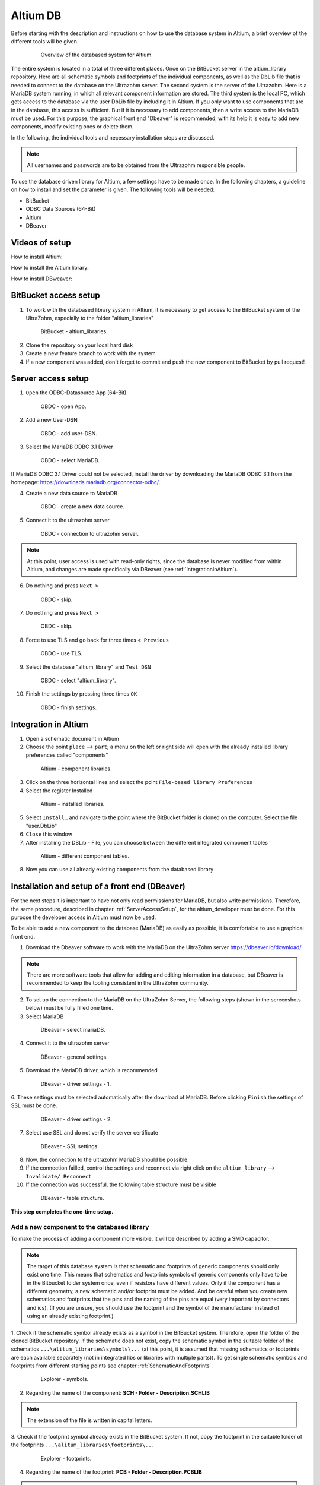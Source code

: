 .. _AltiumDB:

====================
Altium DB
====================
Before starting with the description and instructions on how to use the database system in Altium, a brief overview of the different tools will be given.

.. _200_Overview_DB_system:

   .. figure:: img/200_Overview_DB_system.png
      :width: 500px

      Overview of the databased system for Altium.

The entire system is located in a total of three different places. 
Once on the BitBucket server in the altium_library repository.
Here are all schematic symbols and footprints of the individual components, as well as the DbLib file that is needed to connect to the database on the Ultrazohm server.
The second system is the server of the Ultrazohm. 
Here is a MariaDB system running, in which all relevant component information are stored.
The third system is the local PC, which gets access to the database via the user DbLib file by including it in Altium.
If you only want to use components that are in the database, this access is sufficient. 
But if it is necessary to add components, then a write access to the MariaDB must be used.
For this purpose, the graphical front end "Dbeaver" is recommended, with its help it is easy to add new components, modify existing ones or delete them.


In the following, the individual tools and necessary installation steps are discussed.

.. note :: All usernames and passwords are to be obtained from the Ultrazohm responsible people.


To use the database driven library for Altium, a few settings have to be made once.
In the following chapters, a guideline on how to install and set the parameter is given.
The following tools will be needed:

* BitBucket
* ODBC Data Sources (64-Bit)
* Altium
* DBeaver

Videos of setup
===============

How to install Altium:

.. youtube:: SS1pZKD2n0Y

How to install the Altium library:

.. youtube:: 0VST-4g3nWA

How to install DBweaver:

.. youtube:: DaSXdXeiYR4


BitBucket access setup
======================

1. To work with the databased library system in Altium, it is necessary to get access to the BitBucket system of the UltraZohm, especially to the folder "altium_libraries"

.. _1_BitBucket:

   .. figure:: img/1_BitBucket.png
   
        BitBucket - altium_libraries.

2. Clone the repository on your local hard disk

3. Create a new feature branch to work with the system

4. If a new component was added, don´t forget to commit and push the new component to BitBucket by pull request!

.. _ServerAccessSetup:

Server access setup
===================

1. ``Open`` the ODBC-Datasource App (64-Bit)

.. _20_ODBC_sources_1:

   .. figure:: img/20_ODBC_sources_1.png
      :width: 300px

      OBDC - open App.

2. ``Add`` a new User-DSN

.. _21_ODBC_sources_2:

   .. figure:: img/21_ODBC_sources_2.png
      :width: 300px

      OBDC - add user-DSN.

3. Select the MariaDB ODBC 3.1 Driver

.. _22_ODBC_sources_3:

   .. figure:: img/22_ODBC_sources_3.png
      :width: 300px

      OBDC - select MariaDB.

If MariaDB ODBC 3.1 Driver could not be selected, install the driver by downloading the MariaDB ODBC 3.1 from the homepage:
https://downloads.mariadb.org/connector-odbc/.

4. Create a new data source to MariaDB

.. _23_ODBC_sources_4:

   .. figure:: img/23_ODBC_sources_4.png
      :width: 300px

      OBDC - create a new data source.

5. Connect it to the ultrazohm server

.. _24_ODBC_sources_5:

   .. figure:: img/24_ODBC_sources_5.png
      :width: 300px

      OBDC - connection to ultrazohm server.

.. note :: At this point, user access is used with read-only rights, since the database is never modified from within Altium, and changes are made specifically via DBeaver (see :ref:`IntegrationInAltium`).


6. Do nothing and press ``Next >``

.. _25_ODBC_sources_6:

   .. figure:: img/25_ODBC_sources_6.png
      :width: 300px

      OBDC - skip.

7. Do nothing and press ``Next >``

.. _26_ODBC_sources_7:

   .. figure:: img/26_ODBC_sources_7.png
      :width: 300px

      OBDC - skip.

8. Force to use TLS and go back for three times ``< Previous``

.. _27_ODBC_sources_8:

   .. figure:: img/27_ODBC_sources_8.png
      :width: 300px

      OBDC - use TLS.

9. Select the database "altium_library" and ``Test DSN``

.. _28_ODBC_sources_9:

   .. figure:: img/28_ODBC_sources_9.png
      :width: 300px

      OBDC - select "altium_library".

10. Finish the settings by pressing three times ``OK``

.. _29_ODBC_sources_10:

   .. figure:: img/29_ODBC_sources_10.png
      :width: 300px

      OBDC - finish settings.

.. _IntegrationInAltium:

Integration in Altium
=====================

1. Open a schematic document in Altium

2. Choose the point ``place`` --> ``part``; a menu on the left or right side will open with the already installed library preferences called "components"

.. _30_Elsys_mariadb_lib:

   .. figure:: img/30_Elsys_mariadb_lib.png
      :width: 300px

      Altium - component libraries.

3. Click on the three horizontal lines and select the point ``File-based library Preferences``

4. Select the register Installed

.. _31_File_based_lib:

   .. figure:: img/31_File_based_lib.png
      :width: 300px

      Altium - installed libraries.

5. Select ``Install…`` and navigate to the point where the BitBucket folder is cloned on the computer. Select the file "user.DbLib"

6. ``Close`` this window

7. After installing the DBLib - File, you can choose between the different integrated component tables

.. _32_Elsys_mariadb_lib_example:

   .. figure:: img/32_Elsys_mariadb_lib_example.png
      :width: 300px

      Altium - different component tables.

8. Now you can use all already existing components from the databased library

Installation and setup of a front end (DBeaver)
===============================================

For the next steps it is important to have not only read permissions for MariaDB, but also write permissions.
Therefore, the same procedure, described in chapter :ref:`ServerAccessSetup`, for the altium_developer must be done.
For this purpose the developer access in Altium must now be used.

To be able to add a new component to the database (MariaDB) as easily as possible, it is comfortable to use a graphical front end.

1. Download the Dbeaver software to work with the MariaDB on the UltraZohm server https://dbeaver.io/download/ 

.. note :: There are more software tools that allow for adding and editing information in a database, but DBeaver is recommended to keep the tooling consistent in the UltraZohm community.

2. To set up the connection to the MariaDB on the UltraZohm Server, the following steps (shown in the screenshots below) must be fully filled one time.

3. Select MariaDB

.. _35_DBeaver_1:

   .. figure:: img/35_DBeaver_1.png
      :width: 300px

      DBeaver - select mariaDB.

4. Connect it to the ultrazohm server

.. _36_DBeaver_2:

   .. figure:: img/36_DBeaver_2.png
      :width: 300px

      DBeaver - general settings.

5. Download the MariaDB driver, which is recommended

.. _37_DBeaver_3:

   .. figure:: img/37_DBeaver_3.png
      :width: 300px

      DBeaver - driver settings - 1.

6. These settings must be selected automatically after the download of MariaDB. 
Before clicking ``Finish`` the settings of SSL must be done.

.. _38_DBeaver_4:

   .. figure:: img/38_DBeaver_4.png
      :width: 300px

      DBeaver - driver settings - 2.

7. Select use SSL and do not verify the server certificate

.. _39_DBeaver_5:

   .. figure:: img/39_DBeaver_5.png
      :width: 300px

      DBeaver - SSL settings.

8. Now, the connection to the ultrazohm MariaDB should be possible.

9. If the connection failled, control the settings and reconnect via right click on the ``altium_library`` --> ``Invalidate/ Reconnect``

10. If the connection was successful, the following table structure must be visible

.. _40_DBeaver_altium_lib:

   .. figure:: img/40_DBeaver_altium_lib.png
      :width: 300px

      DBeaver - table structure.

**This step completes the one-time setup.**

.. _AddANewComponentToTheDatabasedLibrary:

Add a new component to the databased library
********************************************

To make the process of adding a component more visible, it will be described by adding a SMD capacitor.

.. note :: The target of this database system is that schematic and footprints of generic components should only exist one time.
           This means that schematics and footprints symbols of generic components only have to be in the Bitbucket folder system once, even if resistors have different values.
           Only if the component has a different geometry, a new schematic and/or footprint must be added.
           And be careful when you create new schematics and footprints that the pins and the naming of the pins are equal (very important by connectors and ics).
           (If you are unsure, you should use the footprint and the symbol of the manufacturer instead of using an already existing footprint.)


1. Check if the schematic symbol already exists as a symbol in the BitBucket system. Therefore, open the folder of the cloned BitBucket repository.
If the schematic does not exist, copy the schematic symbol in the suitable folder of the schematics ``...\alitum_libraries\symbols\...`` (at this point, it is assumed that missing schematics or footprints are each available separately (not in integrated libs or libraries with multiple parts)). To get single schematic symbols and footprints from different starting points see chapter :ref:`SchematicAndFootprints`.

.. _41_Explorer_SCH:

   .. figure:: img/41_Explorer_SCH.png
      :width: 300px

      Explorer - symbols.

2. Regarding the name of the component: **SCH - Folder - Description.SCHLIB**

.. note :: The extension of the file is written in capital letters.

3. Check if the footprint symbol already exists in the BitBucket system.
If not, copy the footprint in the suitable folder of the footprints ``...\alitum_libraries\footprints\...``

.. _42_Explorer_PCB:

   .. figure:: img/42_Explorer_PCB.png
      :width: 300px

      Explorer - footprints.

4. Regarding the name of the footprint: **PCB - Folder - Description.PCBLIB**

.. note :: The extension of the file is written in capital letters.

5. Change to the DBeaver tool

6. Choose a suitable table where the component should be added. 
If no table is suitable go on with the instruction given in section :ref:`AddANewTableToTheDatabasedLibrary`.

.. _43_DBeaver_table:

   .. figure:: img/43_DBeaver_table.png
      :width: 300px

      DBeaver - choose a suitable table.

7. A new register on the right side with the table will appear

.. _44_DBeaver_Properteries:

   .. figure:: img/44_DBeaver_Properteries.png
      :width: 300px

      DBeaver - Editor will open on the right side.

8. Mostly, the "Properties" register will open at first. Change to the "Data" register. 
An overview of all already added components will be shown there. (In this case, no component is still existing in the table.)

.. _45_DBeaver_Data:

   .. figure:: img/45_DBeaver_Data.png
      :width: 300px

      DBeaver - change to tab "data".

9. Press the ``add`` button, and a new row highlighted in green appears.

10. By clicking on a respective cell, the cell can be filled with content.

11. To switch between the view of all components and the comfortable editing mode for one component --> ``press tab``.

12. If all necessary cells are filled with information, save the components with the ``save`` button (under the current table on the left side or by pressing ``Ctrl + S``).
Some cells have a clause that they must be filled before saving is allowed (to help the user not to forget information, which is necessary).
If something is forgotten, the following message will occur.

.. _46_DBeaver_Data_Error:

   .. figure:: img/46_DBeaver_Data_Error.png
      :width: 300px

      DBeaver - error message.

Press ``OK`` and fill out the missing cell (in this example, "ComponentLink1Description").
The table cells, which are here described in detail is from "Capacitors - SMD" table as an example.


.. csv-table:: Capacitors - SMD
  :file: Table_1.CSV
  :widths: 40 40 40 40
  :header-rows: 1


13. If the component is saved in DBeaver, refresh the view in Altium via ``F5`` --> choose ``place`` --> ``part`` and select the library, where the component was added --> the new component is shown with all the inserted database information

.. _47_Altium_Parameter1:

   .. figure:: img/47_Altium_Parameter1.png
      :width: 300px

      Altium - component information - 1.

.. _48_Altium_Parameter2:

   .. figure:: img/48_Altium_Parameter2.png
      :width: 300px

      Altium - component information - 2.

.. _49_Altium_Parameter3:

   .. figure:: img/49_Altium_Parameter3.png
      :width: 300px

      Altium - component information - 3.

14. The component can now be used in the schematic by ``drag and drop`` or by selecting via right-click ``place ...``

15. If the added component is not visible in the library, refresh via ``F5`` again

16. If a new table was added in the database, open the elsys_mariadb_lib.DbLib File (also included in the BitBucket folder)

.. _50_Altium_database_include:

   .. figure:: img/50_Altium_database_include.png
      :width: 300px

      Altium - elsys_mariadb_lib.DbLib File.

17. At the end of the adding process of a component, don´t forget to commit and to push the new components for other users in BitBucket.



.. _AddANewTableToTheDatabasedLibrary:

Add a new table to the databased library
****************************************

If a component is to be added for which no table exists yet, a new table must be created as follows:

1. Open the SQL Editor in DBeaver

.. _190_Open_SQL_Editor:

   .. figure:: img/190_Open_SQL_Editor.png
      :width: 300px

      DBeaver - Open the SQL Editor in DBeaver.

2. On the BitBucket system the sql File "create_tables.sql" is available

.. _191_Create_File:

   .. figure:: img/191_Create_File.png
      :width: 300px

      BitBucket folder - Open the sql File "create_tables.sql".

In this file you can find the syntax for creating a new table.

3. Create the various relevant table columns by copying the following rows:

.. _192_Table_Parameter_1:

   .. figure:: img/192_Table_Parameter_1.png
      :width: 300px

      DBeaver - Parameter - Part 1.

Edit only the name of the table (in this example: "Logic - Buffer and Driver") to the new one.
Copy all rows without editing

4. Add between the field "Type" and "Value" all categorie specific values like "power loss", "tolerance", "voltage rating" etc.

.. _193_Table_Parameter_2:

   .. figure:: img/193_Table_Parameter_2.png
      :width: 300px

      DBeaver - Parameter -Part 2.

5. Excute the sql statement

.. _194_Execute_statement:

   .. figure:: img/194_Execute_statement.png
      :width: 300px

      DBeaver - Execute the sql statement.

6. Now it is possible to add new components to this table by following the instructions in section :ref:`AddANewComponentToTheDatabasedLibrary`.

7. If components were added to the table, it is necessary to change one setting in Altium for this table once.
Therefore, open the "user.DbLib" file in Altium.

8. Select the necessary table.

9. Change under Field Settings the point Database field from "choose field" to Manufacturer Part Number

.. _195_Database_field:

   .. figure:: img/195_Database_field.png
      :width: 300px

      Altium - Change database field.

10. Save the new settings in the "user.DbLib" file and commit it to the BitBucket system for all the other users.

